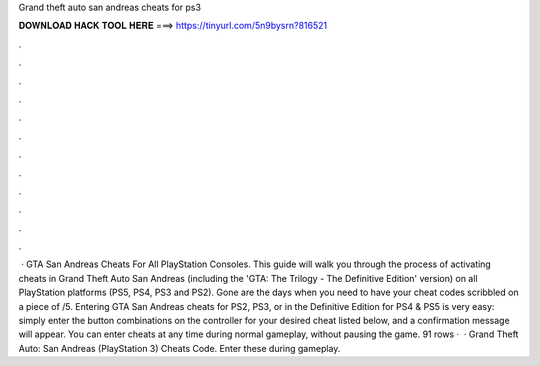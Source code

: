 Grand theft auto san andreas cheats for ps3

𝐃𝐎𝐖𝐍𝐋𝐎𝐀𝐃 𝐇𝐀𝐂𝐊 𝐓𝐎𝐎𝐋 𝐇𝐄𝐑𝐄 ===> https://tinyurl.com/5n9bysrn?816521

.

.

.

.

.

.

.

.

.

.

.

.

 · GTA San Andreas Cheats For All PlayStation Consoles. This guide will walk you through the process of activating cheats in Grand Theft Auto San Andreas (including the 'GTA: The Trilogy - The Definitive Edition' version) on all PlayStation platforms (PS5, PS4, PS3 and PS2). Gone are the days when you need to have your cheat codes scribbled on a piece of /5. Entering GTA San Andreas cheats for PS2, PS3, or in the Definitive Edition for PS4 & PS5 is very easy: simply enter the button combinations on the controller for your desired cheat listed below, and a confirmation message will appear. You can enter cheats at any time during normal gameplay, without pausing the game. 91 rows ·  · Grand Theft Auto: San Andreas (PlayStation 3) Cheats Code. Enter these during gameplay.